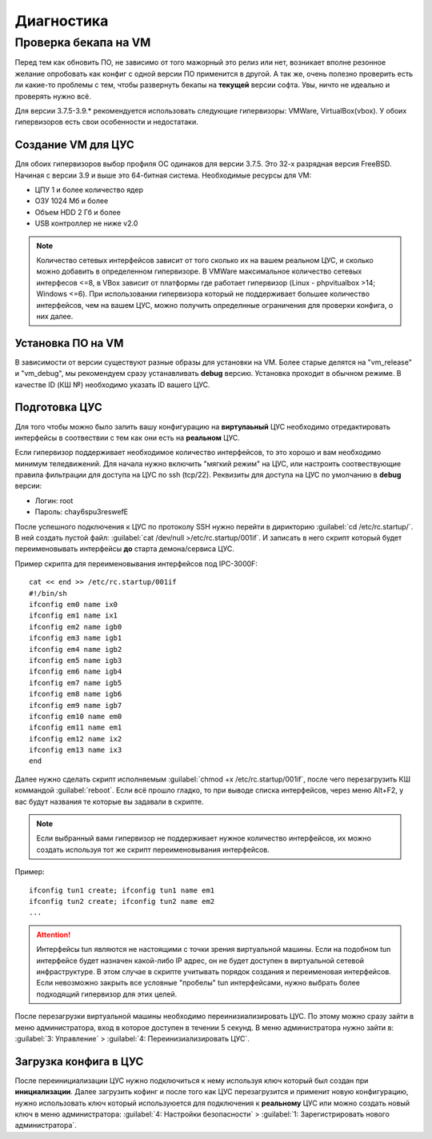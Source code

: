 .. _diag:

***********
Диагностика
***********

Проверка бекапа на VM
=======================

Перед тем как обновить ПО, не зависимо от того мажорный это релиз или нет, возникает вполне резонное желание опробовать как конфиг с одной версии ПО применится в другой. А так же, очень полезно проверить есть ли какие-то проблемы с тем, чтобы развернуть бекапы на **текущей** версии софта. Увы, ничто не идеально и проверять нужно всё.

Для версии 3.7.5-3.9.* рекомендуется использовать следующие гипервизоры: VMWare, VirtualBox(vbox).
У обоих гипервизоров есть свои особенности и недостатаки.

Создание VM для ЦУС
^^^^^^^^^^^^^^^^^^^

Для обоих гипервизоров выбор профиля ОС одинаков для версии 3.7.5. Это 32-х разрядная версия FreeBSD. Начиная с версии 3.9 и выше это 64-битная система.
Необходимые ресурсы для VM:

* ЦПУ 1 и более количество ядер
* ОЗУ 1024 Мб и более
* Объем HDD 2 Гб и более
* USB контроллер не ниже v2.0

.. note::
	Количество сетевых интерфейсов зависит от того сколько их на вашем реальном ЦУС, и сколько можно добавить в определенном гипервизоре. В VMWare максимальное количество сетевых интерфесов <=8, в VBox зависит от платформы где работает гипервизор (Linux - phpvitualbox >14; Windows <=6). При использовании гипервизора который не поддерживает большее количество интерфейсов, чем на вашем ЦУС, можно получить определнные ограничения для проверки конфига, о них далее.

Установка ПО на VM
^^^^^^^^^^^^^^^^^^
В зависимости от версии существуют разные образы для установки на VM. Более старые делятся на "vm_release" и "vm_debug", мы рекомендуем сразу устанавливать **debug** версию. Установка проходит в обычном режиме. В качестве ID (КШ №) необходимо указать ID вашего ЦУС.

Подготовка ЦУС
^^^^^^^^^^^^^^
Для того чтобы можно было залить вашу конфигурацию на **виртулаьный** ЦУС необходимо отредактировать интерфейсы в соотвествии с тем как они есть на **реальном** ЦУС.

Если гипервизор поддерживает необходимое количество интерфейсов, то это хорошо и вам необходимо минимум теледвижений. Для начала нужно включить "мягкий режим" на ЦУС, или настроить соотвествующие правила фильтрации для доступа на ЦУС по ssh (tcp/22).
Реквизиты для доступа на ЦУС по умолчанию в **debug** версии:

* Логин: root
* Пароль: chay6spu3reswefE

После успешного подключения к ЦУС по протоколу SSH нужно перейти в дирикторию
:guilabel:`cd /etc/rc.startup/`.
В ней создать пустой файл: 
:guilabel:`cat /dev/null >/etc/rc.startup/001if`. 
И записать в него скрипт который будет переименовывать интерфейсы **до** старта демона/сервиса ЦУС.

Пример скрипта для переименовывания интерфейсов под IPC-3000F::

	cat << end >> /etc/rc.startup/001if
	#!/bin/sh
	ifconfig em0 name ix0
	ifconfig em1 name ix1
	ifconfig em2 name igb0
	ifconfig em3 name igb1
	ifconfig em4 name igb2
	ifconfig em5 name igb3
	ifconfig em6 name igb4
	ifconfig em7 name igb5
	ifconfig em8 name igb6
	ifconfig em9 name igb7
	ifconfig em10 name em0
	ifconfig em11 name em1
	ifconfig em12 name ix2
	ifconfig em13 name ix3
	end

Далее нужно сделать скрипт исполняемым :guilabel:`chmod +x /etc/rc.startup/001if`, после чего перезагрузить КШ коммандой :guilabel:`reboot`.
Если всё прошло гладко, то при выводе списка интерфейсов, через меню Alt+F2, у вас будут названия те которые вы задавали в скрипте.

.. note::
	Если выбранный вами гипервизор не поддерживает нужное количество интерфейсов, их можно создать используя тот же скрипт переименовывания интерфейсов.
	
Пример::
		
	ifconfig tun1 create; ifconfig tun1 name em1
	ifconfig tun2 create; ifconfig tun2 name em2
	...
	
.. attention::
	Интерфейсы tun являются не настоящими с точки зрения виртуальной машины. Если на подобном tun интерфейсе будет назначен какой-либо IP адрес, он не будет доступен в виртуальной сетевой инфраструктуре. В этом случае в скрипте учитывать порядок создания и переименовая интерфейсов. Если невозможно закрыть все условные "пробелы" tun интерфейсами, нужно выбрать более подходящий гипервизор для этих целей.

После перезагрузки виртуальной машины необходимо переинизиализировать ЦУС. По этому можно сразу зайти в меню администратора, вход в которое доступен в течении 5 секунд.
В меню администратора нужно зайти в:
:guilabel:`3: Управление` > :guilabel:`4: Переинизиализировать ЦУС`.

Загрузка конфига в ЦУС
^^^^^^^^^^^^^^^^^^^^^^
После переинициализации ЦУС нужно подключиться к нему используя ключ который был создан при **инициализации**. Далее загрузить кофинг и после того как ЦУС перезагрузится и применит новую конфигурацию, нужно использовать ключ который используюется для подключения к **реальному** ЦУС или можно создать новый ключ в меню администратора:
:guilabel:`4: Настройки безопасности` > :guilabel:`1: Зарегистрировать нового администратора`.
